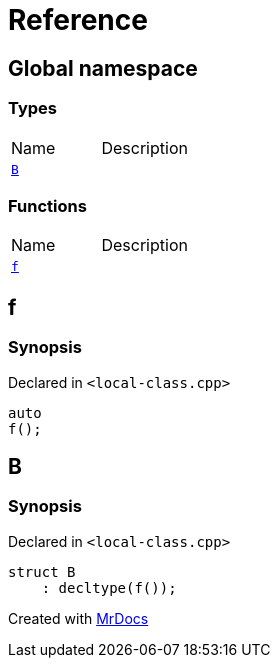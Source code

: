 = Reference
:mrdocs:


[#index]
== Global namespace

===  Types
[cols=2,separator=¦]
|===
¦Name ¦Description
¦xref:#B[`B`]  ¦

|===
=== Functions
[cols=2,separator=¦]
|===
¦Name ¦Description
¦xref:#f[`f`]  ¦

|===



[#f]
== f



=== Synopsis

Declared in `<local-class.cpp>`

[source,cpp,subs="verbatim,macros,-callouts"]
----
auto
f();
----










[#B]
== B



=== Synopsis

Declared in `<local-class.cpp>`

[source,cpp,subs="verbatim,macros,-callouts"]
----
struct B
    : decltype(f());
----






[.small]#Created with https://www.mrdocs.com[MrDocs]#
